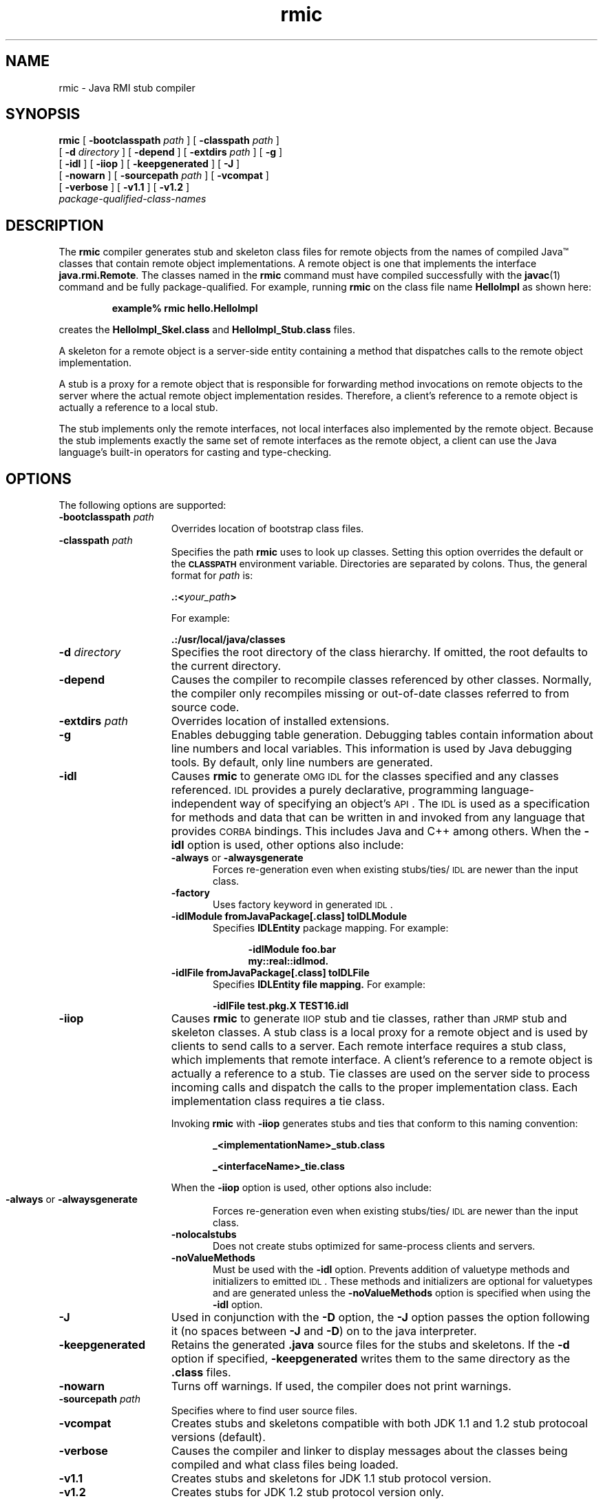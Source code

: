 '\" t
.\"
.\" Copyright 2002 Sun Microsystems, Inc. All rights reserved.
.\" SUN PROPRIETARY/CONFIDENTIAL. Use is subject to license terms.
.\"
.TH rmic 1 "13 June 2000"
.SH NAME
rmic \- Java RMI stub compiler
.\"
.\" This comment retained for historical purposes only:
.\"  This document was created by saving an HTML file as text
.\"  from the JavaSoft web site:
.\" 
.\" http://java.sun.com/products/jdk/1.2/docs/tooldocs/tools.html
.\" 
.\"  and adding appropriate troff macros.
.\" 
.SH SYNOPSIS
.B rmic 
[
.BI \-bootclasspath " path"
] [ 
.BI \-classpath " path" 
]
.if n .ti +5n
[ 
.BI \-d " directory" 
] [ 
.B \-depend 
]
.if t .ti +5n
[
.BI \-extdirs " path"
] [ 
.B \-g 
]
.if n .ti +5n
[
.B \-idl
] [
.B \-iiop
] [ 
.B \-keepgenerated 
] [
.B \-J 
]
.ti +5n
[ 
.B \-nowarn 
] [
.BI \-sourcepath " path"
] [
.B \-vcompat
]
.if n .ti +5n
[ 
.B \-verbose 
] [
.B \-v1.1
] [
.B \-v1.2
]
.ti +5n
.I package-qualified-class-names
.SH DESCRIPTION
.IX "Java RMI stub compiler" "" "Java RMI stub compiler \(em \fLrmic\fP"
.IX "rmic" "" "\fLrmic\fP \(em Java RMI stub compiler"
The 
.B rmic 
compiler generates stub and skeleton class files for
remote objects from the names of compiled Java\(tm classes that
contain remote object implementations.
A remote object is one that
implements the interface \f3java.rmi.Remote\f1. The classes named in
the 
.B rmic 
command must have compiled
successfully with the 
.BR javac (1) 
command and be fully package-qualified.
For example, running 
.B rmic 
on the class file name
.B HelloImpl 
as shown here:
.LP
.RS
.B example% rmic hello.HelloImpl
.RE
.LP
creates the 
.B HelloImpl_Skel.class 
and 
.B HelloImpl_Stub.class 
files.
.LP
A skeleton for a remote object is a server-side entity 
containing a method that dispatches calls to the remote
object implementation.
.LP
A stub is a proxy for a remote object that is responsible for
forwarding method invocations on remote objects to the server
where the actual remote object implementation resides. Therefore,
a client's
reference to a remote object is actually a reference
to a local stub.
.LP
The stub implements only the remote interfaces, not local
interfaces also implemented by the remote object. Because the
stub implements exactly the same set of remote interfaces as the
remote object, a client can use the Java language's
built-in operators for casting and type-checking.
.SH OPTIONS
The following options are supported:
.if t .TP 20
.if n .TP 15
.BI \-bootclasspath " path"
Overrides location of bootstrap class files.
.if t .TP 20
.if n .TP 15
.BI \-classpath " path"
Specifies the path 
.B rmic 
uses to look up classes.
Setting this option
overrides the default or the 
.SB CLASSPATH 
environment variable.
Directories are separated by colons.
Thus, the
general format for
.I path
is:
.sp 1n
.ti +5n
.BI .:< your_path >
.sp 1n
For example:
.sp 1n
.ti +5n
.B .:/usr/local/java/classes
.if t .TP 20
.if n .TP 15
.BI \-d " directory"
Specifies the root directory of the class hierarchy. If
omitted, the root defaults to the current directory.
.if t .TP 20
.if n .TP 15
.B \-depend
Causes the compiler to recompile classes 
referenced by other classes.
Normally, the compiler only recompiles
missing or out-of-date classes referred to from
source code.
.TP
.BI \-extdirs " path"
Overrides location of installed extensions.
.if t .TP 20
.if n .TP 15
.B \-g
Enables debugging table generation. Debugging tables
contain information about line numbers and local 
variables.
This information is
used by Java debugging tools. By default, only
line numbers are generated.
.if t .TP 20
.if n .TP 15
.B \-idl
Causes
.B rmic
to generate
.SM OMG IDL
for the classes specified and any classes referenced.
.SM IDL
provides a purely declarative, programming
language-independent way of specifying an object's
.SM API\s0.
The
.SM IDL
is used as a specification for methods
and data that can be written in and invoked from any
language that provides
.SM CORBA
bindings.
This includes
Java and C++ among others.
When the
.B \-idl
option is used, other options also include:
.RS
.TP 5
.BR \-always " or " \-alwaysgenerate
Forces re-generation even when existing
stubs/ties/\s-1IDL\s0 are newer than the input class.
.PD 0
.TP
.B \-factory
Uses factory keyword in generated
.SM IDL\s0.
.TP
.B \-idlModule fromJavaPackage[.class] toIDLModule
Specifies
.B IDLEntity
package mapping.
For example:
.sp 1n
.in +5n
.ft 3
.nf
\-idlModule foo.bar
my::real::idlmod.
.fi
.ft 1
.in
.sp 1n
.TP
.B \-idlFile fromJavaPackage[.class] toIDLFile
Specifies
.B IDLEntity file mapping.
For example:
.sp 1n
.ti +5n
.B \-idlFile test.pkg.X TEST16.idl
.RE
.PD
.if t .TP 20
.if n .TP 15
.B \-iiop
Causes
.B rmic
to generate
.SM IIOP
stub and tie classes, rather than
.SM JRMP
stub and skeleton classes.
A stub class is a local proxy for a remote object and
is used by clients to send calls to a server.
Each remote interface requires a stub class, which implements
that remote interface.
A client's reference to a remote object is actually a reference to
a stub.
Tie classes are used on the server side to process
incoming calls and dispatch the calls to the proper
implementation class.
Each implementation class requires a tie class.
.sp 1n
Invoking
.B rmic
with
.B \-iiop
generates stubs and
ties that conform to this naming convention:
.sp 1n
.in +5n
.ft 3
.nf
_<implementationName>_stub.class
.sp 1n
_<interfaceName>_tie.class
.ft 1
.fi
.in
.sp 1n
When the
.B \-iiop
option is used, other options also include:
.sp 1n
.ne 1
.bp
.RS
.PD 0
.TP 5
.BR \-always " or " \-alwaysgenerate
Forces re-generation even when existing
stubs/ties/\s-1IDL\s0 are newer than the input class.
.TP
.B \-nolocalstubs
Does not create stubs optimized for same-process
clients and servers.
.TP
.B \-noValueMethods
Must be used with the
.B \-idl
option.
Prevents addition of valuetype methods and initializers
to emitted
.SM IDL\s0.
These methods and initializers
are optional for valuetypes and are generated
unless the
.B \-noValueMethods
option is specified when using the
.B \-idl
option.
.PD
.RE
.TP 20
.if t .TP 20
.if n .TP 15
.B \-J
Used in conjunction with the
.B \-D
option, the
.B \-J
option passes the option following it (no spaces between
.B \-J
and
.BR  \-D )
on to the java interpreter.
.if t .TP 20
.if n .TP 15
.B \-keepgenerated
Retains the generated 
.B .java 
source files for the stubs and
skeletons.
If the
.B \-d 
option if specified,
.B \-keepgenerated
writes them to the same directory as the 
.B .class
files.
.if t .TP 20
.if n .TP 15
.B \-nowarn
Turns off warnings. If used, the compiler does not print 
warnings.
.if t .TP 20
.if n .TP 15
.BI \-sourcepath " path"
Specifies where to find user source files.
.if t .TP 20
.if n .TP 15
.B \-vcompat
Creates stubs and skeletons compatible with both JDK 1.1
and 1.2 stub protocoal versions (default).
.if t .TP 20
.if n .TP 15
.B \-verbose
Causes the compiler and linker to display
messages about
the classes being compiled and what class files 
being loaded.
.if t .TP 20
.if n .TP 15
.B  \-v1.1
Creates stubs and skeletons for JDK 1.1 stub protocol version.
.if t .TP 20
.if n .TP 15
.B  \-v1.2
Creates stubs for JDK 1.2 stub protocol version only.
.SH ENVIRONMENT VARIABLES
.if t .TP 20
.if n .TP 15
.SB CLASSPATH
Used to provide the system with a path to user-defined classes.
Directories are separated by colons.
For example,
.sp 1n
.ti +5n
.B .:/usr/local/java/classes

